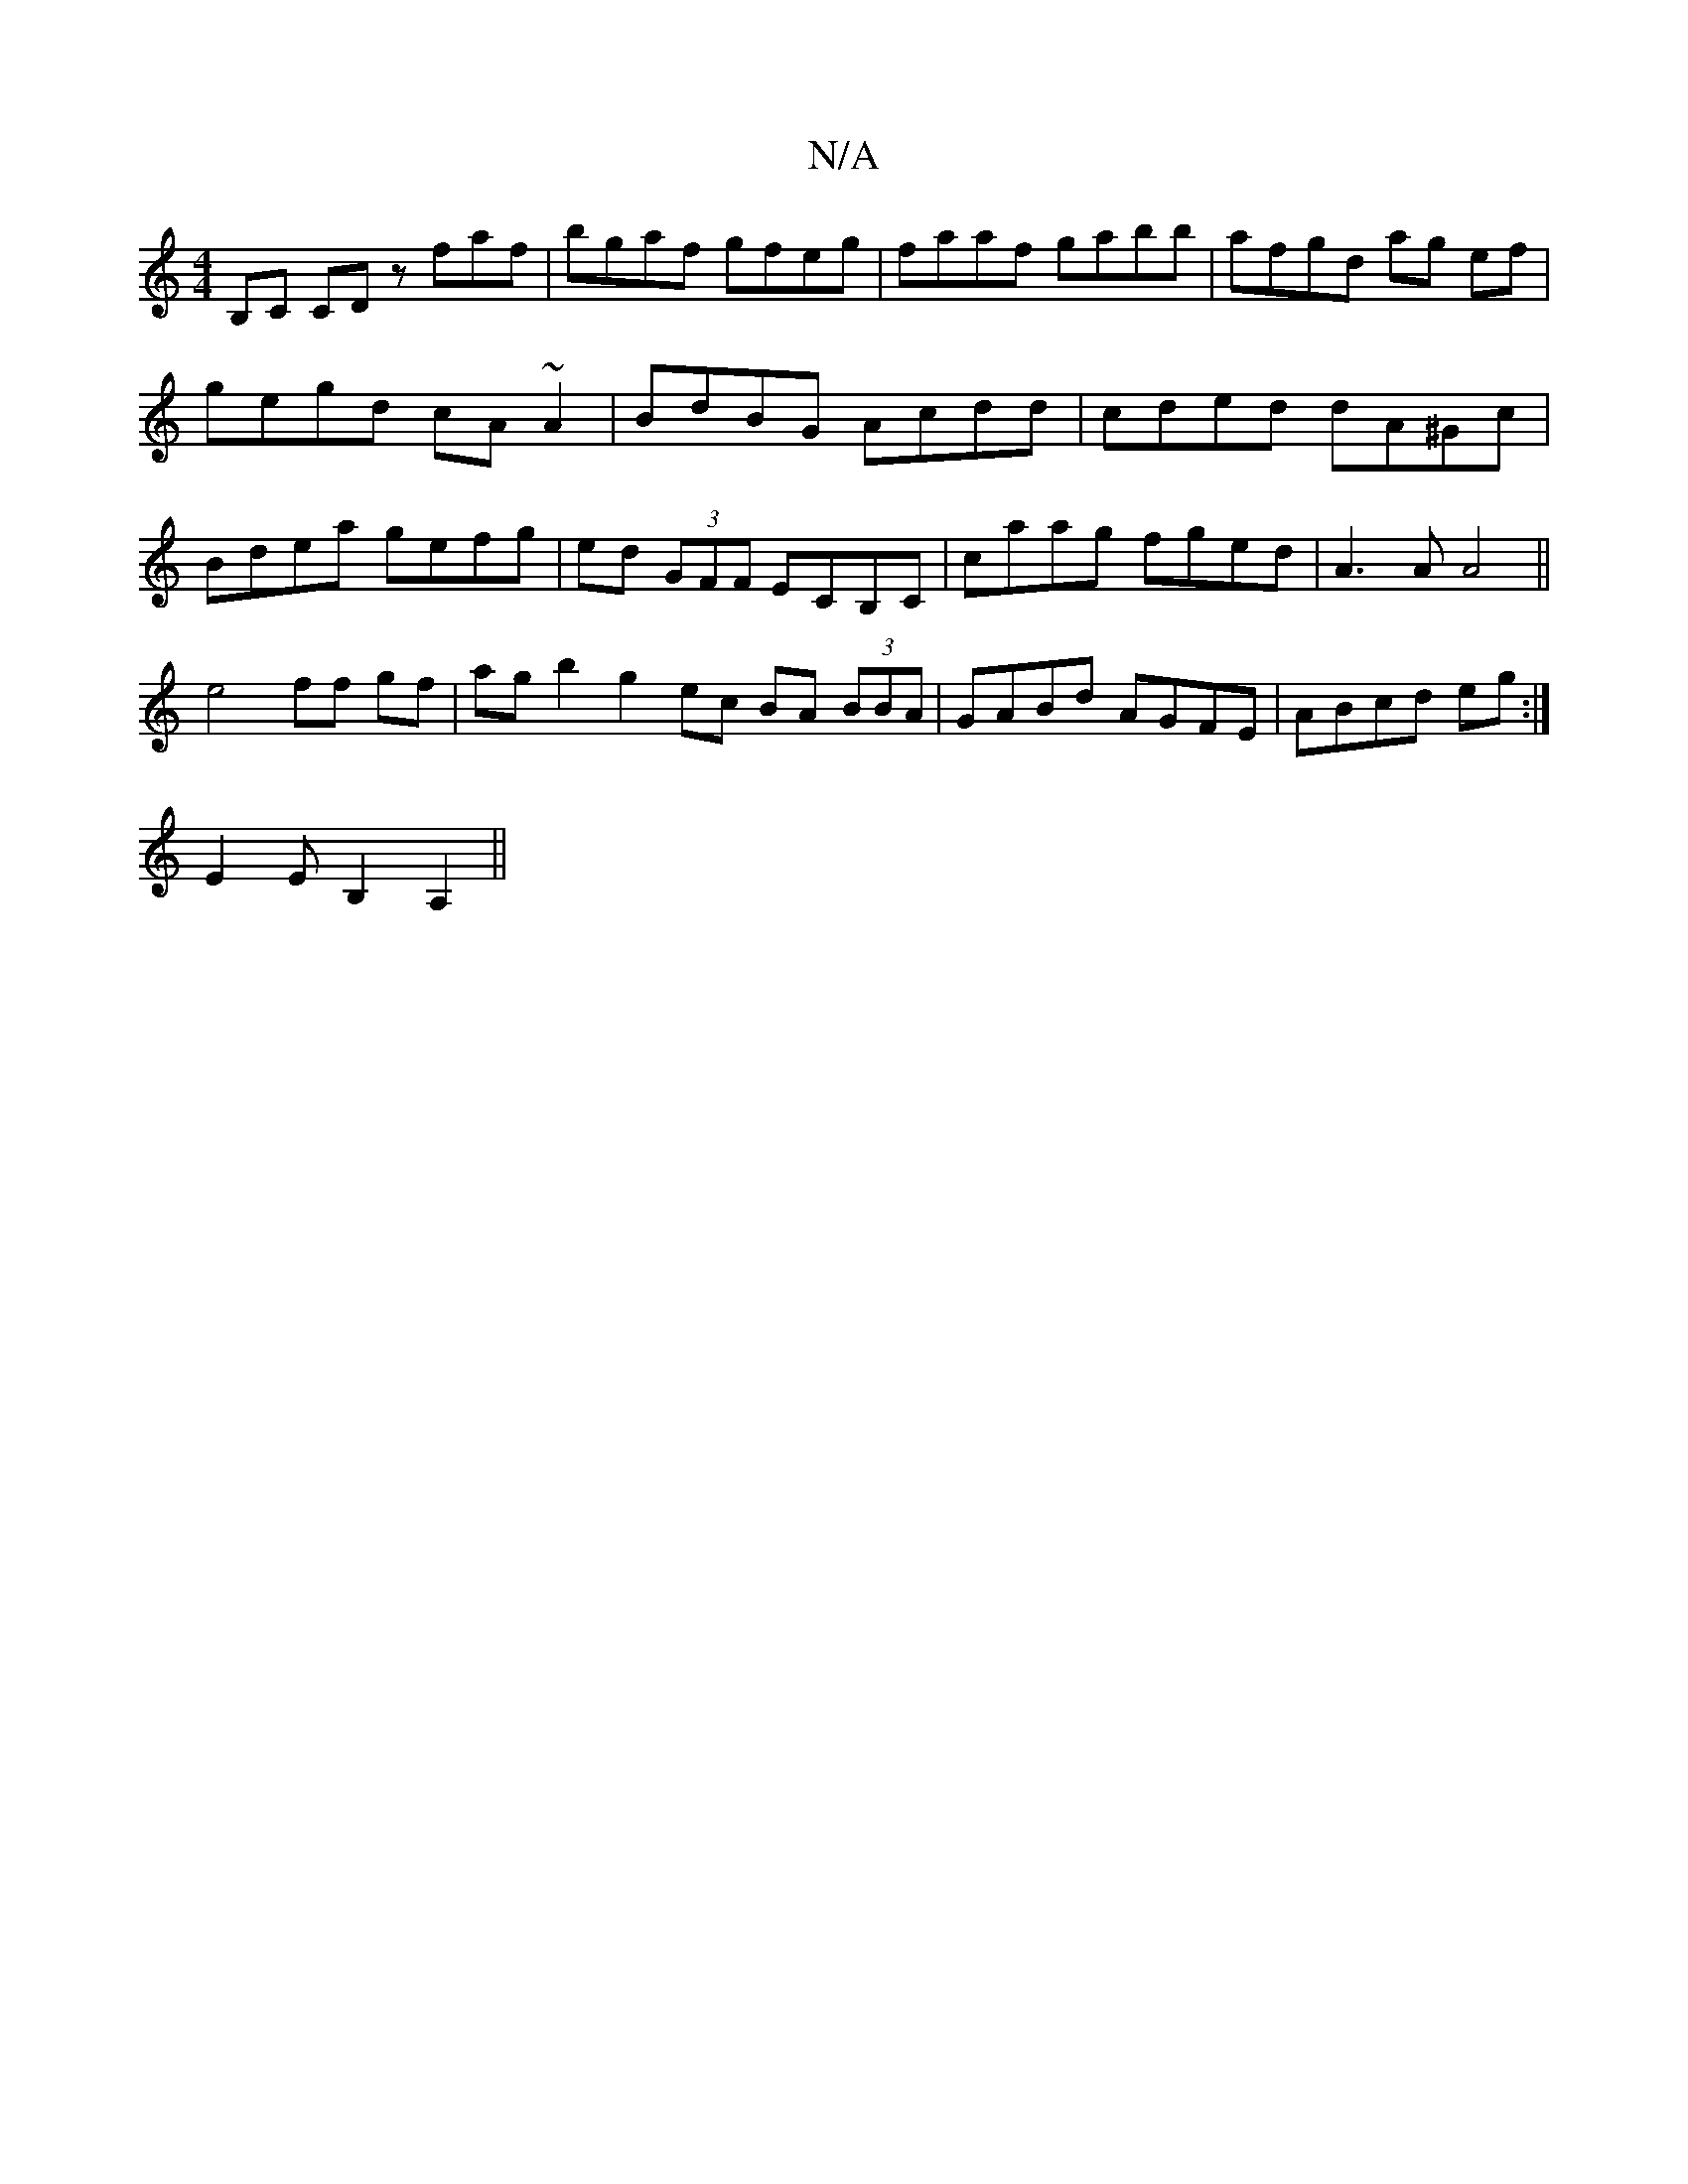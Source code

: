 X:1
T:N/A
M:4/4
R:N/A
K:Cmajor
B,C CD zfaf | bgaf gfeg | faaf gabb | afgd ag ef |
gegd cA~A2|BdBG Acdd|cded dA^Gc|
Bdea gefg|ed (3GFF ECB,C|caag fged|A3A A4||
 e4 ff gf | ag b2g2 ec BA (3BBA|GABd AGFE|ABcd eg:|
E2EB,2 A,2||

GB|(c2